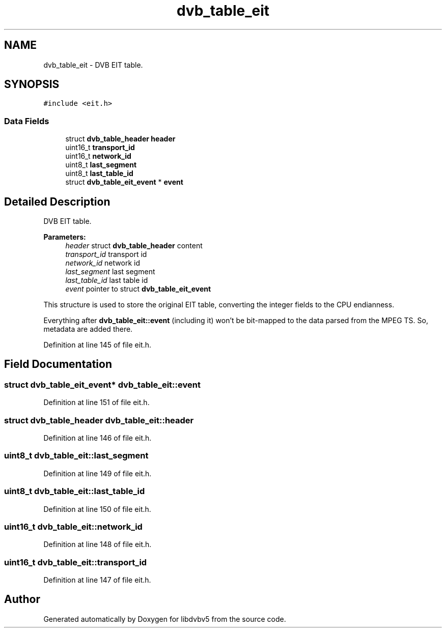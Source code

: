 .TH "dvb_table_eit" 3 "Sun Jan 24 2016" "Version 1.10.0" "libdvbv5" \" -*- nroff -*-
.ad l
.nh
.SH NAME
dvb_table_eit \- DVB EIT table\&.  

.SH SYNOPSIS
.br
.PP
.PP
\fC#include <eit\&.h>\fP
.SS "Data Fields"

.in +1c
.ti -1c
.RI "struct \fBdvb_table_header\fP \fBheader\fP"
.br
.ti -1c
.RI "uint16_t \fBtransport_id\fP"
.br
.ti -1c
.RI "uint16_t \fBnetwork_id\fP"
.br
.ti -1c
.RI "uint8_t \fBlast_segment\fP"
.br
.ti -1c
.RI "uint8_t \fBlast_table_id\fP"
.br
.ti -1c
.RI "struct \fBdvb_table_eit_event\fP * \fBevent\fP"
.br
.in -1c
.SH "Detailed Description"
.PP 
DVB EIT table\&. 


.PP
\fBParameters:\fP
.RS 4
\fIheader\fP struct \fBdvb_table_header\fP content 
.br
\fItransport_id\fP transport id 
.br
\fInetwork_id\fP network id 
.br
\fIlast_segment\fP last segment 
.br
\fIlast_table_id\fP last table id 
.br
\fIevent\fP pointer to struct \fBdvb_table_eit_event\fP
.RE
.PP
This structure is used to store the original EIT table, converting the integer fields to the CPU endianness\&.
.PP
Everything after \fBdvb_table_eit::event\fP (including it) won't be bit-mapped to the data parsed from the MPEG TS\&. So, metadata are added there\&. 
.PP
Definition at line 145 of file eit\&.h\&.
.SH "Field Documentation"
.PP 
.SS "struct \fBdvb_table_eit_event\fP* dvb_table_eit::event"

.PP
Definition at line 151 of file eit\&.h\&.
.SS "struct \fBdvb_table_header\fP dvb_table_eit::header"

.PP
Definition at line 146 of file eit\&.h\&.
.SS "uint8_t dvb_table_eit::last_segment"

.PP
Definition at line 149 of file eit\&.h\&.
.SS "uint8_t dvb_table_eit::last_table_id"

.PP
Definition at line 150 of file eit\&.h\&.
.SS "uint16_t dvb_table_eit::network_id"

.PP
Definition at line 148 of file eit\&.h\&.
.SS "uint16_t dvb_table_eit::transport_id"

.PP
Definition at line 147 of file eit\&.h\&.

.SH "Author"
.PP 
Generated automatically by Doxygen for libdvbv5 from the source code\&.
